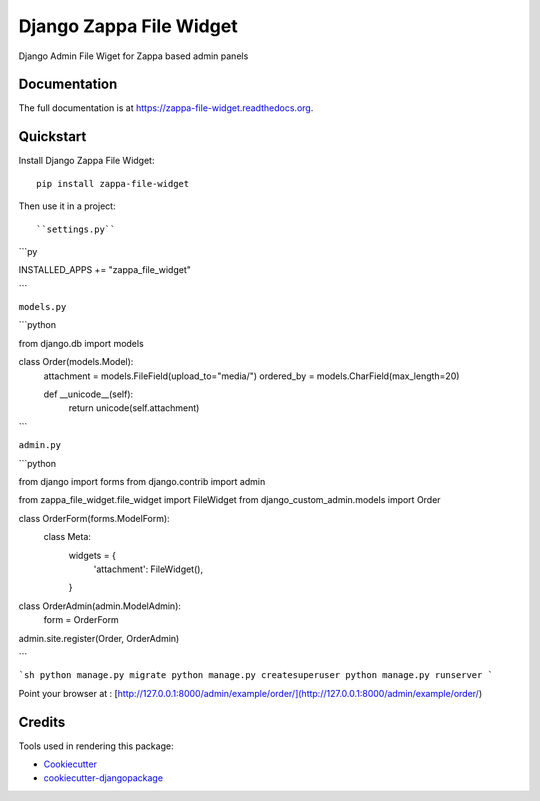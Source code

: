=============================
Django Zappa File Widget
=============================

.. image:: https://badge.fury.io/py/zappa-file-widget.png
    :target: https://badge.fury.io/py/zappa-file-widget

.. image:: https://travis-ci.org/anush0247/zappa-file-widget.png?branch=master
    :target: https://travis-ci.org/anush0247/zappa-file-widget

Django Admin File Wiget for Zappa based admin panels

Documentation
-------------

The full documentation is at https://zappa-file-widget.readthedocs.org.

Quickstart
----------

Install Django Zappa File Widget::

    pip install zappa-file-widget

Then use it in a project::

``settings.py``

```py

INSTALLED_APPS += "zappa_file_widget"

```

``models.py``

```python

from django.db import models


class Order(models.Model):
    attachment = models.FileField(upload_to="media/")
    ordered_by = models.CharField(max_length=20)

    def __unicode__(self):
        return unicode(self.attachment)


```

``admin.py``

```python

from django import forms
from django.contrib import admin

from zappa_file_widget.file_widget import FileWidget
from django_custom_admin.models import Order


class OrderForm(forms.ModelForm):
    class Meta:
        widgets = {
            'attachment': FileWidget(),
        }


class OrderAdmin(admin.ModelAdmin):
    form = OrderForm


admin.site.register(Order, OrderAdmin)

```

```sh
python manage.py migrate
python manage.py createsuperuser
python manage.py runserver
```


Point your browser at : [http://127.0.0.1:8000/admin/example/order/](http://127.0.0.1:8000/admin/example/order/)


Credits
---------

Tools used in rendering this package:

*  Cookiecutter_
*  `cookiecutter-djangopackage`_

.. _Cookiecutter: https://github.com/audreyr/cookiecutter
.. _`cookiecutter-djangopackage`: https://github.com/pydanny/cookiecutter-djangopackage
